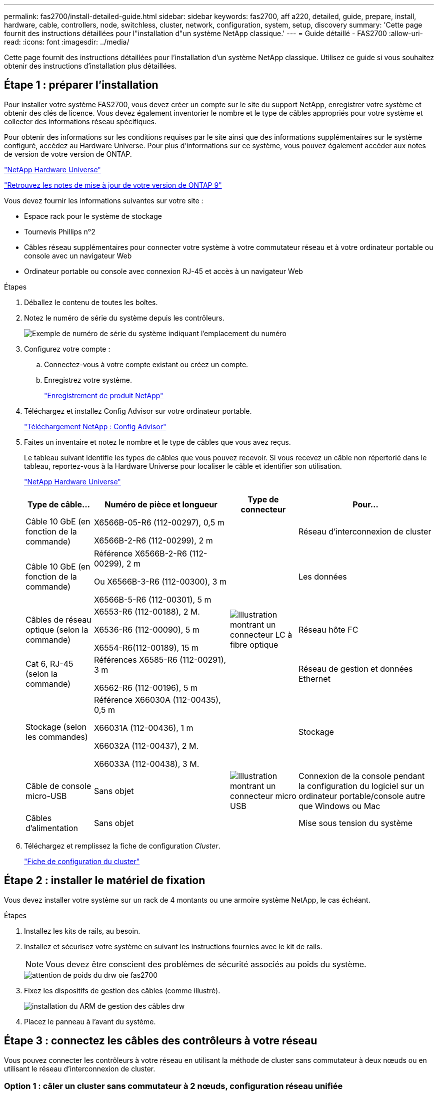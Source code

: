 ---
permalink: fas2700/install-detailed-guide.html 
sidebar: sidebar 
keywords: fas2700, aff a220, detailed, guide, prepare, install, hardware, cable, controllers, node, switchless, cluster, network, configuration, system, setup, discovery 
summary: 'Cette page fournit des instructions détaillées pour l"installation d"un système NetApp classique.' 
---
= Guide détaillé - FAS2700
:allow-uri-read: 
:icons: font
:imagesdir: ../media/


[role="lead"]
Cette page fournit des instructions détaillées pour l'installation d'un système NetApp classique. Utilisez ce guide si vous souhaitez obtenir des instructions d'installation plus détaillées.



== Étape 1 : préparer l'installation

Pour installer votre système FAS2700, vous devez créer un compte sur le site du support NetApp, enregistrer votre système et obtenir des clés de licence. Vous devez également inventorier le nombre et le type de câbles appropriés pour votre système et collecter des informations réseau spécifiques.

Pour obtenir des informations sur les conditions requises par le site ainsi que des informations supplémentaires sur le système configuré, accédez au Hardware Universe. Pour plus d'informations sur ce système, vous pouvez également accéder aux notes de version de votre version de ONTAP.

https://hwu.netapp.com["NetApp Hardware Universe"]

http://mysupport.netapp.com/documentation/productlibrary/index.html?productID=62286["Retrouvez les notes de mise à jour de votre version de ONTAP 9"]

Vous devez fournir les informations suivantes sur votre site :

* Espace rack pour le système de stockage
* Tournevis Phillips n°2
* Câbles réseau supplémentaires pour connecter votre système à votre commutateur réseau et à votre ordinateur portable ou console avec un navigateur Web
* Ordinateur portable ou console avec connexion RJ-45 et accès à un navigateur Web


.Étapes
. Déballez le contenu de toutes les boîtes.
. Notez le numéro de série du système depuis les contrôleurs.
+
image::../media/drw_ssn_label.png[Exemple de numéro de série du système indiquant l'emplacement du numéro]

. Configurez votre compte :
+
.. Connectez-vous à votre compte existant ou créez un compte.
.. Enregistrez votre système.
+
https://mysupport.netapp.com/eservice/registerSNoAction.do?moduleName=RegisterMyProduct["Enregistrement de produit NetApp"]



. Téléchargez et installez Config Advisor sur votre ordinateur portable.
+
https://mysupport.netapp.com/site/tools/tool-eula/activeiq-configadvisor["Téléchargement NetApp : Config Advisor"]

. Faites un inventaire et notez le nombre et le type de câbles que vous avez reçus.
+
Le tableau suivant identifie les types de câbles que vous pouvez recevoir. Si vous recevez un câble non répertorié dans le tableau, reportez-vous à la Hardware Universe pour localiser le câble et identifier son utilisation.

+
https://hwu.netapp.com["NetApp Hardware Universe"]

+
[cols="1,2,1,2"]
|===
| Type de câble... | Numéro de pièce et longueur | Type de connecteur | Pour... 


 a| 
Câble 10 GbE (en fonction de la commande)
 a| 
X6566B-05-R6 (112-00297), 0,5 m

X6566B-2-R6 (112-00299), 2 m
 a| 
image:../media/oie_cable_sfp_gbe_copper.png[""]
 a| 
Réseau d'interconnexion de cluster



 a| 
Câble 10 GbE (en fonction de la commande)
 a| 
Référence X6566B-2-R6 (112-00299), 2 m

Ou X6566B-3-R6 (112-00300), 3 m

X6566B-5-R6 (112-00301), 5 m
 a| 
image:../media/oie_cable_sfp_gbe_copper.png[""]
 a| 
Les données



 a| 
Câbles de réseau optique (selon la commande)
 a| 
X6553-R6 (112-00188), 2 M.

X6536-R6 (112-00090), 5 m

X6554-R6(112-00189), 15 m
 a| 
image:../media/oie_cable_fiber_lc_connector.png["Illustration montrant un connecteur LC à fibre optique"]
 a| 
Réseau hôte FC



 a| 
Cat 6, RJ-45 (selon la commande)
 a| 
Références X6585-R6 (112-00291), 3 m

X6562-R6 (112-00196), 5 m
 a| 
image:../media/oie_cable_rj45.png[""]
 a| 
Réseau de gestion et données Ethernet



 a| 
Stockage (selon les commandes)
 a| 
Référence X66030A (112-00435), 0,5 m

X66031A (112-00436), 1 m

X66032A (112-00437), 2 M.

X66033A (112-00438), 3 M.
 a| 
image:../media/oie_cable_mini_sas_hd_to_mini_sas_hd.png[""]
 a| 
Stockage



 a| 
Câble de console micro-USB
 a| 
Sans objet
 a| 
image:../media/oie_cable_micro_usb.png["Illustration montrant un connecteur micro USB"]
 a| 
Connexion de la console pendant la configuration du logiciel sur un ordinateur portable/console autre que Windows ou Mac



 a| 
Câbles d'alimentation
 a| 
Sans objet
 a| 
image:../media/oie_cable_power.png[""]
 a| 
Mise sous tension du système

|===
. Téléchargez et remplissez la fiche de configuration _Cluster_.
+
https://library.netapp.com/ecm/ecm_download_file/ECMLP2839002["Fiche de configuration du cluster"]





== Étape 2 : installer le matériel de fixation

Vous devez installer votre système sur un rack de 4 montants ou une armoire système NetApp, le cas échéant.

.Étapes
. Installez les kits de rails, au besoin.
. Installez et sécurisez votre système en suivant les instructions fournies avec le kit de rails.
+

NOTE: Vous devez être conscient des problèmes de sécurité associés au poids du système.

+
image::../media/drw_oie_fas2700_weight_caution.png[attention de poids du drw oie fas2700]

. Fixez les dispositifs de gestion des câbles (comme illustré).
+
image::../media/drw_cable_management_arm_install.png[installation du ARM de gestion des câbles drw]

. Placez le panneau à l'avant du système.




== Étape 3 : connectez les câbles des contrôleurs à votre réseau

Vous pouvez connecter les contrôleurs à votre réseau en utilisant la méthode de cluster sans commutateur à deux nœuds ou en utilisant le réseau d'interconnexion de cluster.



=== Option 1 : câler un cluster sans commutateur à 2 nœuds, configuration réseau unifiée

Le réseau de gestion, le réseau de données UTA2 et les ports de gestion des contrôleurs sont connectés aux commutateurs. Les ports d'interconnexion de cluster sont câblés sur les deux contrôleurs.

Vous devez avoir contacté votre administrateur réseau pour obtenir des informations sur la connexion du système aux commutateurs.

Assurez-vous de vérifier que la flèche de l'illustration indique l'orientation correcte du connecteur de câble à languette.

image::../media/oie_cable_pull_tab_down.png[languette de traction du câble oie vers le bas]


NOTE: Lorsque vous insérez le connecteur, vous devez le sentir en place ; si vous ne le sentez pas, retirez-le, tournez-le et réessayez.

.Étapes
. Vous pouvez utiliser le graphique ou les instructions pas à pas pour terminer le câblage entre les contrôleurs et vers les commutateurs :
+
image::../media/drw_2700_tnsc_unified_network_cabling_animated_gif.png[image gif animée câblage réseau unifié drw 2700 tnsc]

+
[cols="1,3"]
|===
| Étape | Effectuer des opérations sur chaque contrôleur 


 a| 
image:../media/oie_legend_icon_1_lg.png[""]
 a| 
Reliez les ports d'interconnexion de cluster entre eux grâce au câble d'interconnexion de cluster :

** e0a à e0a
** e0b à e0bimage:../media/drw_c190_u_tnsc_clust_cbling.png[""]




 a| 
image:../media/oie_legend_icon_2_o.png[""]
 a| 
Utilisez l'un des types de câbles suivants pour relier les ports de données UTA2 au réseau hôte :

Un hôte FC

** 0c et 0d
** *Ou* 0e et 0f A 10GbE
** e0c et e0d
** *ou* e0e et e0f



NOTE: Vous pouvez connecter une paire de ports en tant que CNA et une paire de ports en tant que FC, ou vous pouvez connecter les deux paires de ports en tant que CNA ou les deux paires de ports en tant que FC.

image:../media/drw_c190_u_fc_10gbe_cbling.png["Illustration montrant les connexions des ports de données comme décrit dans le texte qui les entoure"]



 a| 
image:../media/oie_legend_icon_3_lp.png[""]
 a| 
Reliez les ports e0M aux switchs réseau de gestion avec les câbles RJ45 :

image:../media/drw_c190_u_mgmt_cbling.png[""]



 a| 
image:../media/oie_legend_icon_attn_symbol.png[""]
 a| 
NE branchez PAS les cordons d'alimentation à ce stade.

|===
. Pour câbler votre espace de stockage, reportez-vous à la section <<Étape 4 : câblage des contrôleurs aux tiroirs disques>>




=== Option 2 : câblage d'un cluster avec commutateur, configuration réseau unifiée

Le réseau de gestion, le réseau de données UTA2 et les ports de gestion des contrôleurs sont connectés aux commutateurs. Les ports d'interconnexion de cluster sont câblés aux commutateurs d'interconnexion de cluster.

Vous devez avoir contacté votre administrateur réseau pour obtenir des informations sur la connexion du système aux commutateurs.

Assurez-vous de vérifier que la flèche de l'illustration indique l'orientation correcte du connecteur de câble à languette.

image::../media/oie_cable_pull_tab_down.png[languette de traction du câble oie vers le bas]


NOTE: Lorsque vous insérez le connecteur, vous devez le sentir en place ; si vous ne le sentez pas, retirez-le, tournez-le et réessayez.

.Étapes
. Vous pouvez utiliser le graphique ou les instructions pas à pas pour terminer le câblage entre les contrôleurs et les commutateurs :
+
image::../media/drw_2700_switched_unified_network_cabling_animated_gif.png[image gif animée câblage réseau unifié commuté drw 2700]

+
[cols="1,3"]
|===
| Étape | Effectuer des opérations sur chaque module de contrôleur 


 a| 
image:../media/oie_legend_icon_1_lg.png[""]
 a| 
Connectez les câbles e0a et e0b aux commutateurs d'interconnexion des clusters avec le câble d'interconnexion des clusters :

image:../media/drw_c190_u_switched_clust_cbling.png[""]



 a| 
image:../media/oie_legend_icon_2_o.png[""]
 a| 
Utilisez l'un des types de câbles suivants pour relier les ports de données UTA2 au réseau hôte :

Un hôte FC

** 0c et 0d
** **ou** 0e et 0f


Une liaison 10 GbE

** e0c et e0d
** **ou** e0e et e0f



NOTE: Vous pouvez connecter une paire de ports en tant que CNA et une paire de ports en tant que FC, ou vous pouvez connecter les deux paires de ports en tant que CNA ou les deux paires de ports en tant que FC.

image:../media/drw_c190_u_fc_10gbe_cbling.png["Illustration montrant les connexions des ports de données comme décrit dans le texte qui les entoure"]



 a| 
image:../media/oie_legend_icon_3_lp.png[""]
 a| 
Reliez les ports e0M aux switchs réseau de gestion avec les câbles RJ45 :

image:../media/drw_c190_u_mgmt_cbling.png[""]



 a| 
image:../media/oie_legend_icon_attn_symbol.png[""]
 a| 
NE branchez PAS les cordons d'alimentation à ce stade.

|===
. Pour câbler votre espace de stockage, reportez-vous à la section <<Étape 4 : câblage des contrôleurs aux tiroirs disques>>




=== Option 3 : connexion d'un cluster à 2 nœuds sans commutateur, configuration réseau Ethernet

Le réseau de gestion, le réseau de données Ethernet et les ports de gestion des contrôleurs sont connectés aux commutateurs. Les ports d'interconnexion de cluster sont câblés sur les deux contrôleurs.

Vous devez avoir contacté votre administrateur réseau pour obtenir des informations sur la connexion du système aux commutateurs.

Assurez-vous de vérifier que la flèche de l'illustration indique l'orientation correcte du connecteur de câble à languette.

image::../media/oie_cable_pull_tab_down.png[languette de traction du câble oie vers le bas]


NOTE: Lorsque vous insérez le connecteur, vous devez le sentir en place ; si vous ne le sentez pas, retirez-le, tournez-le et réessayez.

.Étapes
. Vous pouvez utiliser le graphique ou les instructions pas à pas pour terminer le câblage entre les contrôleurs et vers les commutateurs :
+
image::../media/drw_2700_tnsc_ethernet_network_cabling_animated_gif.png[image gif animée câblage réseau ethernet drw 2700 tnsc]

+
[cols="1,3"]
|===
| Étape | Effectuer des opérations sur chaque contrôleur 


 a| 
image:../media/oie_legend_icon_1_lg.png[""]
 a| 
Reliez les ports d'interconnexion de cluster entre eux grâce au câble d'interconnexion de cluster :

** e0a à e0a
** e0b à e0b
image:../media/drw_c190_e_tnsc_clust_cbling.png["Illustration montrant l'interconnexion de cluster entre les ports à l'arrière des contrôleurs"]




 a| 
image:../media/oie_legend_icon_2_o.png[""]
 a| 
Utilisez le câble RJ45 Cat 6 pour raccorder les ports e0c à e0f à votre réseau hôte :

image:../media/drw_c190_e_rj45_cbling.png[""]



 a| 
image:../media/oie_legend_icon_3_lp.png[""]
 a| 
Reliez les ports e0M aux switchs réseau de gestion avec les câbles RJ45 :

image:../media/drw_c190_e_mgmt_cbling.png[""]



 a| 
image:../media/oie_legend_icon_attn_symbol.png[""]
 a| 
NE branchez PAS les cordons d'alimentation à ce stade.

|===
. Pour câbler votre espace de stockage, reportez-vous à la section <<Étape 4 : câblage des contrôleurs aux tiroirs disques>>




=== Option 4 : câble d'un cluster commuté, configuration réseau Ethernet

Le réseau de gestion, le réseau de données Ethernet et les ports de gestion des contrôleurs sont connectés aux commutateurs. Les ports d'interconnexion de cluster sont câblés aux commutateurs d'interconnexion de cluster.

Vous devez avoir contacté votre administrateur réseau pour obtenir des informations sur la connexion du système aux commutateurs.

Assurez-vous de vérifier que la flèche de l'illustration indique l'orientation correcte du connecteur de câble à languette.

image::../media/oie_cable_pull_tab_down.png[languette de traction du câble oie vers le bas]


NOTE: Lorsque vous insérez le connecteur, vous devez le sentir en place ; si vous ne le sentez pas, retirez-le, tournez-le et réessayez.

.Étapes
. Vous pouvez utiliser le graphique ou les instructions pas à pas pour terminer le câblage entre les contrôleurs et les commutateurs :
+
image::../media/drw_2700_switched_ethernet_network_cabling_animated_gif.png[image gif animée câblage réseau ethernet commuté drw 2700]

+
[cols="1,2"]
|===
| Étape | Effectuer des opérations sur chaque module de contrôleur 


 a| 
image:../media/oie_legend_icon_1_lg.png[""]
 a| 
Connectez les câbles e0a et e0b aux commutateurs d'interconnexion des clusters avec le câble d'interconnexion des clusters :

image:../media/drw_c190_e_switched_clust_cbling.png[""]



 a| 
image:../media/oie_legend_icon_2_o.png[""]
 a| 
Utilisez le câble RJ45 Cat 6 pour raccorder les ports e0c à e0f à votre réseau hôte :

image:../media/drw_c190_e_rj45_cbling.png[""]



 a| 
image:../media/oie_legend_icon_3_lp.png[""]
 a| 
Reliez les ports e0M aux switchs réseau de gestion avec les câbles RJ45 :

image:../media/drw_c190_e_mgmt_cbling.png[""]



 a| 
image:../media/oie_legend_icon_attn_symbol.png[""]
 a| 
NE branchez PAS les cordons d'alimentation à ce stade.

|===
. Pour câbler votre espace de stockage, reportez-vous à la section <<Étape 4 : câblage des contrôleurs aux tiroirs disques>>




== Étape 4 : câblage des contrôleurs aux tiroirs disques

Vous devez connecter les câbles des contrôleurs à vos tiroirs à l'aide des ports de stockage intégrés. NetApp recommande le câblage MP-HA pour les systèmes avec stockage externe. Si vous disposez d'un lecteur de bande SAS, vous pouvez utiliser le câblage à chemin unique. Si vous ne possédez pas de tiroirs externes, le câblage MP-HA vers les disques internes est facultatif (non illustré) si les câbles SAS sont commandés avec le système.



=== Option 1 : câblage du stockage sur une paire haute disponibilité avec des tiroirs disques externes

Vous devez connecter le câble des connexions du tiroir à celui du tiroir, puis connecter les deux contrôleurs aux tiroirs disques.

Assurez-vous de vérifier que la flèche de l'illustration indique l'orientation correcte du connecteur de câble à languette.

image::../media/oie_cable_pull_tab_down.png[languette de traction du câble oie vers le bas]

.Étapes
. Connectez les câbles de la paire haute disponibilité à des tiroirs disques externes :
+

NOTE: L'exemple utilise DS224C. Le câblage est similaire à celui des autres tiroirs disques pris en charge.

+
image::../media/drw_2700_ha_storage_cabling_animated_gif.png[image gif animée câblage de stockage 2700 ha drw]

+
[cols="1,3"]
|===
| Étape | Effectuer des opérations sur chaque contrôleur 


 a| 
image:../media/oie_legend_icon_1_lo.png[""]
 a| 
Reliez les ports tiroir à tiroir.

** Le port 3 du module d'E/S A sur le port 1 du module d'E/S A du tiroir directement en dessous.
** Le port 3 de l'IOM B vers le port 1 sur le IOM B du shelf directement en dessous.
+
image:../media/oie_cable_mini_sas_hd_to_mini_sas_hd.png[""] Câbles HD Mini-SAS vers mini-SAS HD





 a| 
image:../media/oie_legend_icon_2_mb.png[""]
 a| 
Connectez chaque nœud au module d'E/S A de la pile.

** Port 0b du contrôleur 1 vers le port Iom A 3 sur le dernier tiroir de disque de la pile.
** Port 0a du contrôleur 2 vers le port 1 du module d'E/S sur le premier tiroir de disque de la pile.
+
image:../media/oie_cable_mini_sas_hd_to_mini_sas_hd.png[""] Câbles HD Mini-SAS vers mini-SAS HD





 a| 
image:../media/oie_legend_icon_3_t.png[""]
 a| 
Connectez chaque nœud au module d'E/S B de la pile

** Du port 0a du contrôleur 1 au port 1 du module d'E/S sur le premier tiroir de disque de la pile.
** Contrôleur 2, port 0b vers le port B IOM 3 sur le dernier tiroir de disque de la pile.image:../media/oie_cable_mini_sas_hd_to_mini_sas_hd.png[""] Câbles HD Mini-SAS vers mini-SAS HD


|===
+
Si vous disposez de plusieurs tiroirs disques, reportez-vous au _Guide d'installation et de câblage_ correspondant à votre type de tiroir disque.

. Pour terminer la configuration de votre système, reportez-vous à la section <<Étape 5 : installation et configuration complètes du système>>




== Étape 5 : installation et configuration complètes du système

Vous pouvez effectuer la configuration et l'installation du système en utilisant la découverte de cluster uniquement avec une connexion au commutateur et à l'ordinateur portable, ou en vous connectant directement à un contrôleur du système, puis en vous connectant au commutateur de gestion.



=== Option 1 : effectuez la configuration du système si la détection du réseau est activée

Si la détection réseau est activée sur votre ordinateur portable, vous pouvez effectuer l'installation et la configuration du système à l'aide de la détection automatique des clusters.

.Étapes
. Utilisez l'animation suivante pour définir un ou plusieurs ID de tiroir disque
+
.Animation : définissez les ID de tiroir disque
video::c600f366-4d30-481a-89d9-ab1b0066589b[panopto]
. Branchez les câbles d'alimentation aux alimentations du contrôleur, puis connectez-les à des sources d'alimentation de différents circuits.
. Mettez les boutons marche/arrêt sur les deux nœuds.
+
image::../media/drw_turn_on_power_switches_to_psus.png[drw allumez les interrupteurs d'alimentation des blocs d'alimentation]

+

NOTE: Le démarrage initial peut prendre jusqu'à huit minutes.

. Assurez-vous que la détection réseau de votre ordinateur portable est activée.
+
Consultez l'aide en ligne de votre ordinateur portable pour plus d'informations.

. Utilisez l'animation suivante pour connecter votre ordinateur portable au commutateur de gestion.
+
.Animation : connectez votre ordinateur portable au commutateur de gestion
video::d61f983e-f911-4b76-8b3a-ab1b0066909b[panopto]
. Sélectionnez une icône ONTAP pour découvrir :
+
image::../media/drw_autodiscovery_controler_select.png[sélection du contrôleur de découverte automatique drw]

+
.. Ouvrez l'Explorateur de fichiers.
.. Cliquez sur réseau dans le volet gauche.
.. Cliquez avec le bouton droit de la souris et sélectionnez Actualiser.
.. Double-cliquez sur l'une des icônes ONTAP et acceptez les certificats affichés à l'écran.
+

NOTE: XXXXX est le numéro de série du système du nœud cible.

+
System Manager s'ouvre.



. Utilisez la configuration assistée de System Manager pour configurer votre système à l'aide des données collectées dans le _guide de configuration ONTAP_ de NetApp.
+
https://library.netapp.com/ecm/ecm_download_file/ECMLP2862613["Guide de configuration de ONTAP"]

. Vérifiez l'état de santé de votre système en exécutant Config Advisor.
. Une fois la configuration initiale terminée, passez à la https://www.netapp.com/data-management/oncommand-system-documentation/["ONTAP  ; Ressources de documentation ONTAP System Manager"] Pour plus d'informations sur la configuration de fonctionnalités supplémentaires dans ONTAP.




=== Option 2 : fin de la configuration et de la configuration du système si la détection du réseau n'est pas activée

Si la détection réseau n'est pas activée sur votre ordinateur portable, vous devez effectuer la configuration et la configuration à l'aide de cette tâche.

.Étapes
. Branchez et configurez votre ordinateur portable ou votre console :
+
.. Définissez le port de console de l'ordinateur portable ou de la console sur 115,200 bauds avec N-8-1.
+

NOTE: Consultez l'aide en ligne de votre ordinateur portable ou de votre console pour savoir comment configurer le port de console.

.. Connectez le câble de la console à l'ordinateur portable ou à la console, et connectez le port de console du contrôleur à l'aide du câble de console fourni avec votre système.
+
image::../media/drw_console_connect_fas2700_affa200.png[console drw connecter le fas2700 affa200]

.. Connectez l'ordinateur portable ou la console au commutateur du sous-réseau de gestion.
+
image::../media/drw_client_to_mgmt_subnet_fas2700_affa220.png[du client drw à la gestion du sous-réseau fas2700 affa220]

.. Attribuez une adresse TCP/IP à l'ordinateur portable ou à la console à l'aide d'une adresse située sur le sous-réseau de gestion.


. Utilisez l'animation suivante pour définir un ou plusieurs ID de tiroir disque :
+
.Animation : définissez les ID de tiroir disque
video::c600f366-4d30-481a-89d9-ab1b0066589b[panopto]
. Branchez les câbles d'alimentation aux alimentations du contrôleur, puis connectez-les à des sources d'alimentation de différents circuits.
. Mettez les boutons marche/arrêt sur les deux nœuds.
+
image::../media/drw_turn_on_power_switches_to_psus.png[drw allumez les interrupteurs d'alimentation des blocs d'alimentation]

+

NOTE: Le démarrage initial peut prendre jusqu'à huit minutes.

. Attribuez une adresse IP initiale de gestion des nœuds à l'un des nœuds.
+
[cols="1-3"]
|===
| Si le réseau de gestion dispose de DHCP... | Alors... 


 a| 
Configuré
 a| 
Notez l'adresse IP attribuée aux nouveaux contrôleurs.



 a| 
Non configuré
 a| 
.. Ouvrez une session de console à l'aide de PuTTY, d'un serveur de terminal ou de l'équivalent pour votre environnement.
+

NOTE: Consultez l'aide en ligne de votre ordinateur portable ou de votre console si vous ne savez pas comment configurer PuTTY.

.. Saisissez l'adresse IP de gestion lorsque le script vous y invite.


|===
. Utilisez System Manager sur votre ordinateur portable ou sur la console pour configurer votre cluster :
+
.. Indiquez l'adresse IP de gestion des nœuds dans votre navigateur.
+

NOTE: Le format de l'adresse est https://x.x.x.x[].

.. Configurez le système à l'aide des données collectées dans le _NetApp ONTAP Configuration guide_.
+
https://library.netapp.com/ecm/ecm_download_file/ECMLP2862613["Guide de configuration de ONTAP"]



. Vérifiez l'état de santé de votre système en exécutant Config Advisor.
. Une fois la configuration initiale terminée, passez à la https://www.netapp.com/data-management/oncommand-system-documentation/["ONTAP  ; Ressources de documentation ONTAP System Manager"] Pour plus d'informations sur la configuration de fonctionnalités supplémentaires dans ONTAP.

